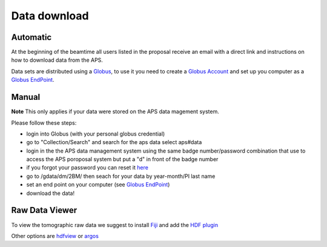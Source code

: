 Data download
=============

Automatic
---------

At the beginning of the beamtime all users listed in the proposal receive an email with a direct link and instructions on how to download data from the APS.

Data sets are distributed using a `Globus <https://www.globus.org>`_, to use it you need to create 
a `Globus Account <https://docs.globus.org/how-to/get-started/>`_  and set up you computer as 
a `Globus EndPoint <https://www.globus.org/globus-connect-personal>`_.


Manual
------
**Note** This only applies if your data were stored on the APS data magement system.

Please follow these steps:

- login into Globus (with your personal globus credential)
- go to "Collection/Search" and search for the aps data select aps#data
- login in the the APS data management system using the same badge number/password combination that use to access the APS poroposal system but put a "d" in front of the badge number
- if you forgot your password you can reset it `here <https://beam.aps.anl.gov/pls/apsweb/forgot_password.start_process>`_
- go to /gdata/dm/2BM/ then seach for your data by year-month/PI last name
- set an end point on your computer (see `Globus EndPoint <https://www.globus.org/globus-connect-personal>`_) 
- download the data!



Raw Data Viewer 
---------------

To view the tomographic raw data we suggest to install `Fiji <https://imagej.net/Fiji>`_ and add 
the `HDF plugin <https://github.com/paulscherrerinstitute/ch.psi.imagej.hdf5>`_

Other options are `hdfview <https://support.hdfgroup.org/products/java/hdfview/>`_ or 
`argos <https://github.com/titusjan/argos>`_
